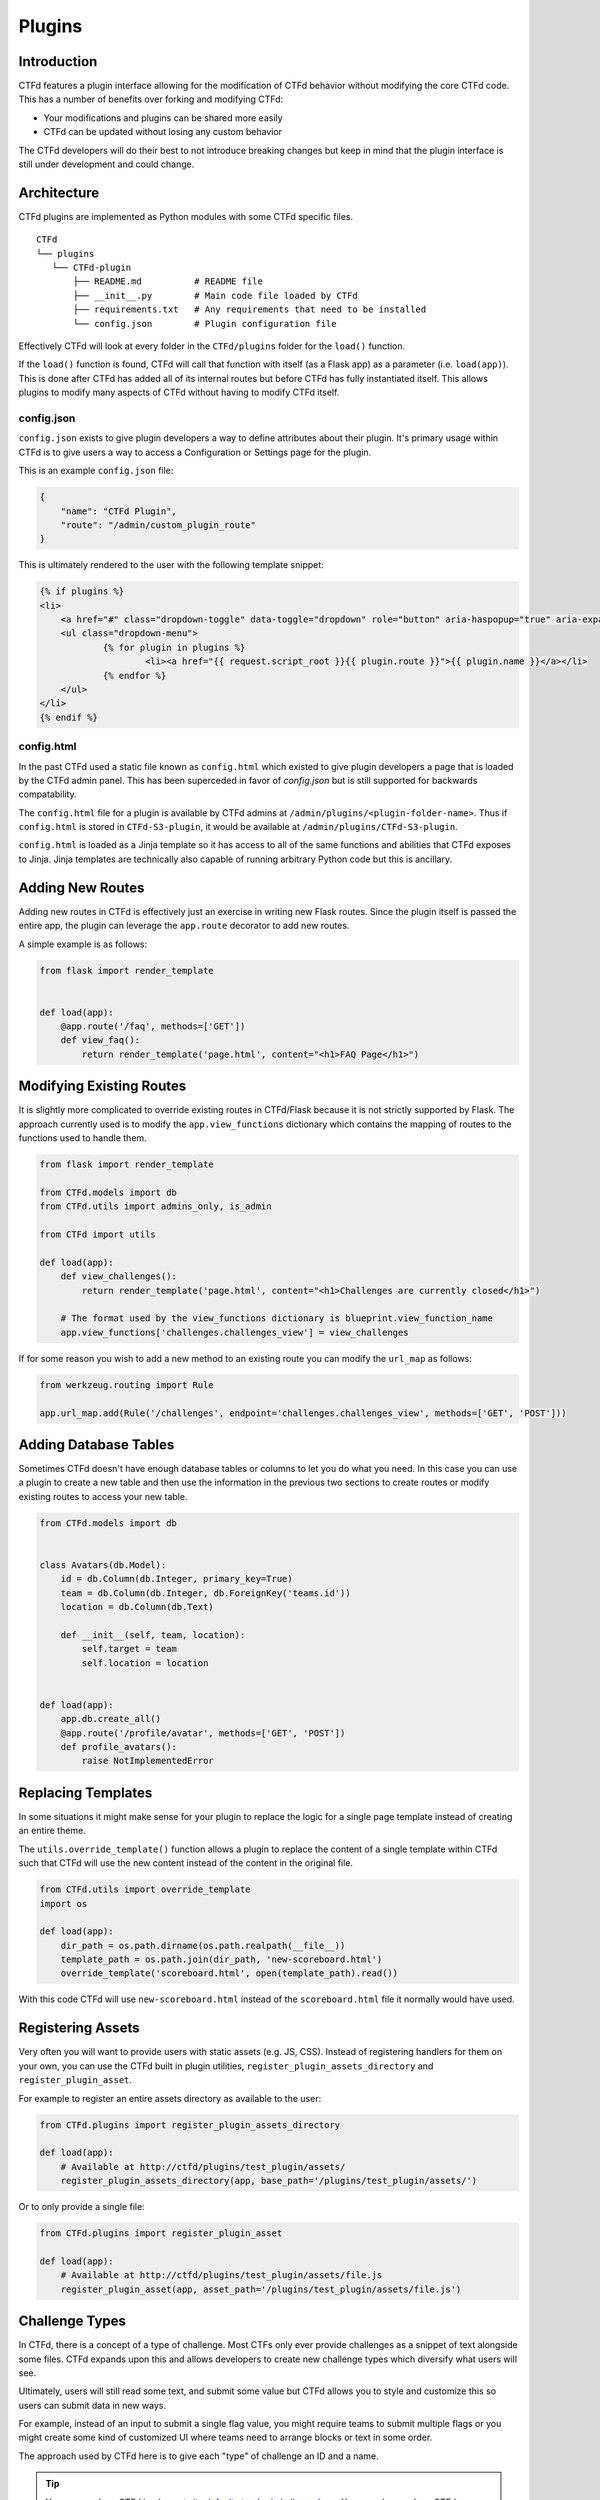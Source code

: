 Plugins
=======

Introduction
------------

CTFd features a plugin interface allowing for the modification of CTFd behavior without modifying the core CTFd code. This has a number of benefits over forking and modifying CTFd:

* Your modifications and plugins can be shared more easily
* CTFd can be updated without losing any custom behavior

The CTFd developers will do their best to not introduce breaking changes but keep in mind that the plugin interface is still under development and could change.

Architecture
------------

CTFd plugins are implemented as Python modules with some CTFd specific files.

::

    CTFd
    └── plugins
       └── CTFd-plugin
           ├── README.md          # README file
           ├── __init__.py        # Main code file loaded by CTFd
           ├── requirements.txt   # Any requirements that need to be installed
           └── config.json        # Plugin configuration file

Effectively CTFd will look at every folder in the ``CTFd/plugins`` folder for the ``load()`` function.

If the ``load()`` function is found, CTFd will call that function with itself (as a Flask app) as a parameter (i.e. ``load(app)``). This is done after CTFd has added all of its internal routes but before CTFd has fully instantiated itself. This allows plugins to modify many aspects of CTFd without having to modify CTFd itself.

config.json
~~~~~~~~~~~

``config.json`` exists to give plugin developers a way to define attributes about their plugin. It's primary usage within CTFd is to give users a way to access a Configuration or Settings page for the plugin.

This is an example ``config.json`` file:

.. code-block:: json

    {
        "name": "CTFd Plugin",
        "route": "/admin/custom_plugin_route"
    }

This is ultimately rendered to the user with the following template snippet:

.. code-block:: html

    {% if plugins %}
    <li>
        <a href="#" class="dropdown-toggle" data-toggle="dropdown" role="button" aria-haspopup="true" aria-expanded="false">Plugins <span class="caret"></span></a>
        <ul class="dropdown-menu">
                {% for plugin in plugins %}
                        <li><a href="{{ request.script_root }}{{ plugin.route }}">{{ plugin.name }}</a></li>
                {% endfor %}
        </ul>
    </li>
    {% endif %}

config.html
~~~~~~~~~~~

In the past CTFd used a static file known as ``config.html`` which existed to give plugin developers a page that is loaded by the CTFd admin panel. This has been superceded in favor of `config.json` but is still supported for backwards compatability.

The ``config.html`` file for a plugin is available by CTFd admins at ``/admin/plugins/<plugin-folder-name>``. Thus if ``config.html`` is stored in ``CTFd-S3-plugin``, it would be available at ``/admin/plugins/CTFd-S3-plugin``.

``config.html`` is loaded as a Jinja template so it has access to all of the same functions and abilities that CTFd exposes to Jinja. Jinja templates are technically also capable of running arbitrary Python code but this is ancillary.

Adding New Routes
-----------------

Adding new routes in CTFd is effectively just an exercise in writing new Flask routes. Since the plugin itself is passed the entire app, the plugin can leverage the ``app.route`` decorator to add new routes.

A simple example is as follows:

.. code-block:: python

    from flask import render_template


    def load(app):
        @app.route('/faq', methods=['GET'])
        def view_faq():
            return render_template('page.html', content="<h1>FAQ Page</h1>")

Modifying Existing Routes
-------------------------

It is slightly more complicated to override existing routes in CTFd/Flask because it is not strictly supported by Flask. The approach currently used is to modify the ``app.view_functions`` dictionary which contains the mapping of routes to the functions used to handle them.


.. code-block:: python

    from flask import render_template

    from CTFd.models import db
    from CTFd.utils import admins_only, is_admin

    from CTFd import utils

    def load(app):
        def view_challenges():
            return render_template('page.html', content="<h1>Challenges are currently closed</h1>")

        # The format used by the view_functions dictionary is blueprint.view_function_name
        app.view_functions['challenges.challenges_view'] = view_challenges

If for some reason you wish to add a new method to an existing route you can modify the ``url_map`` as follows:

.. code-block:: python

    from werkzeug.routing import Rule

    app.url_map.add(Rule('/challenges', endpoint='challenges.challenges_view', methods=['GET', 'POST']))

Adding Database Tables
----------------------

Sometimes CTFd doesn't have enough database tables or columns to let you do what you need. In this case you can use a plugin to create a new table and then use the information in the previous two sections to create routes or modify existing routes to access your new table.

.. code-block:: python

    from CTFd.models import db


    class Avatars(db.Model):
        id = db.Column(db.Integer, primary_key=True)
        team = db.Column(db.Integer, db.ForeignKey('teams.id'))
        location = db.Column(db.Text)

        def __init__(self, team, location):
            self.target = team
            self.location = location


    def load(app):
        app.db.create_all()
        @app.route('/profile/avatar', methods=['GET', 'POST'])
        def profile_avatars():
            raise NotImplementedError

Replacing Templates
-------------------

In some situations it might make sense for your plugin to replace the logic for a single page template instead of creating an entire theme.

The ``utils.override_template()`` function allows a plugin to replace the content of a single template within CTFd such that CTFd will use the new content instead of the content in the original file.

.. code-block:: python

    from CTFd.utils import override_template
    import os

    def load(app):
        dir_path = os.path.dirname(os.path.realpath(__file__))
        template_path = os.path.join(dir_path, 'new-scoreboard.html')
        override_template('scoreboard.html', open(template_path).read())

With this code CTFd will use ``new-scoreboard.html`` instead of the ``scoreboard.html`` file it normally would have used.


Registering Assets
------------------

Very often you will want to provide users with static assets (e.g. JS, CSS). Instead of registering handlers for them on your own, you can use the CTFd built in plugin utilities, ``register_plugin_assets_directory`` and ``register_plugin_asset``.

For example to register an entire assets directory as available to the user:

.. code-block:: python

    from CTFd.plugins import register_plugin_assets_directory

    def load(app):
        # Available at http://ctfd/plugins/test_plugin/assets/
        register_plugin_assets_directory(app, base_path='/plugins/test_plugin/assets/')


Or to only provide a single file:

.. code-block:: python

    from CTFd.plugins import register_plugin_asset

    def load(app):
        # Available at http://ctfd/plugins/test_plugin/assets/file.js
        register_plugin_asset(app, asset_path='/plugins/test_plugin/assets/file.js')


Challenge Types
---------------

In CTFd, there is a concept of a type of challenge. Most CTFs only ever provide challenges as a snippet of text alongside some files. CTFd expands upon this and allows developers to create new challenge types which diversify what users will see.

Ultimately, users will still read some text, and submit some value but CTFd allows you to style and customize this so users can submit data in new ways.

For example, instead of an input to submit a single flag value, you might require teams to submit multiple flags or you might create some kind of customized UI where teams need to arrange blocks or text in some order.

The approach used by CTFd here is to give each "type" of challenge an ID and a name.

.. Tip::
    You can see how CTFd implements its `default standard challenge here <https://github.com/CTFd/CTFd/blob/master/CTFd/plugins/challenges/__init__.py>`_. You can also see how CTFd implements `dynamic scoring using this feature <https://github.com/CTFd/CTFd/tree/master/CTFd/plugins/dynamic_challenges>`_.

Each challenge is implemented as a child class of the ``BaseChallenge`` and implements static methods named ``create``, ``read``, ``update``, ``delete``, ``attempt``, ``solve``, and ``fail``.

When a user attempts to solve a challenge, CTFd will look up the challenge type and then call the ``solve`` method as shown in the following snippet of code:

.. code-block:: python

    chal_class = get_chal_class(chal.type)
    status, message = chal_class.attempt(chal, request)

    if status:  # The challenge plugin says the input is right
        if ctftime() or is_admin():
            chal_class.solve(team=team, chal=chal, request=request)
        return jsonify({'status': 1, 'message': message})

    else:  # The challenge plugin says the input is wrong
        if ctftime() or is_admin():
            chal_class.fail(team=team, chal=chal, request=request)

This structure allows each Challenge Type to dictate how they are attempted, solved, and marked incorrect.

The Challenge Type also dictates the database table that it uses to store data. By default this uses the ``type`` column as a ``polymorphic_identity`` to implement `table inheritance <http://docs.sqlalchemy.org/en/latest/orm/inheritance.html#joined-table-inheritance>`_. Effectively each child table will use the Challenges table as a parent. The child table can add whatever columns it wishes but still leverage the existing columns from the parent.

We can see in the following code that the polymorphic_identity is specified to be ``dynamic`` as well as the ``type`` parameter. We can also see the call to ``create_all()`` which will create the table in our database.

.. code-block:: python

    class DynamicChallenge(Challenges):
        __mapper_args__ = {'polymorphic_identity': 'dynamic'}
        id = db.Column(None, db.ForeignKey('challenges.id'), primary_key=True)
        initial = db.Column(db.Integer)
        minimum = db.Column(db.Integer)
        decay = db.Column(db.Integer)

        def __init__(self, name, description, value, category, type='dynamic', minimum=1, decay=50):
            self.name = name
            self.description = description
            self.value = value
            self.initial = value
            self.category = category
            self.type = type
            self.minimum = minimum
            self.decay = decay


    def load(app):
        app.db.create_all()
        CHALLENGE_CLASSES['dynamic'] = DynamicValueChallenge
        register_plugin_assets_directory(app, base_path='/plugins/DynamicValueChallenge/assets/')

This code creates the necessary tables for the Challenge Type plugin which should be used in addition to the staticmethods used to define the challenge's behavior.

Every challenge type must be added to the global dictionary that specifies all challenge types:

.. code-block:: python

    CHALLENGE_CLASSES = {
        "standard": CTFdStandardChallenge
    }


    def get_chal_class(class_id):
        cls = CHALLENGE_CLASSES.get(class_id)
        if cls is None:
            raise KeyError
        return cls

The `Standard Challenge type <https://github.com/CTFd/CTFd/tree/master/CTFd/plugins/challenges>`_ provided within CTFd can be used as a base from which to build additional Challenge Type plugins.

Once new challenges are registered, CTFd will provide a dropdown allowing you to choose from all the challenge types you can create.

Each Challenge Type contains templates and scripts dictionaries which contain the routes for HTML and JS files needed for the operation of the modals used to create and update the challenges.

**These routes are not automatically defined by CTFd.**

Each challenge type plugin specifies the location of their own templates and scripts. An example is the built in `standard challenge type plugin <https://github.com/CTFd/CTFd/blob/master/CTFd/plugins/challenges/__init__.py>`_. It specifies the URLs that the assets are located at for the user's browser to load:

.. code-block:: python

    templates = {  # Templates used for each aspect of challenge editing & viewing
        'create': '/plugins/challenges/assets/create.html',
        'update': '/plugins/challenges/assets/update.html',
        'view': '/plugins/challenges/assets/view.html',
    }
    scripts = {  # Scripts that are loaded when a template is loaded
        'create': '/plugins/challenges/assets/create.js',
        'update': '/plugins/challenges/assets/update.js',
        'view': '/plugins/challenges/assets/view.js',
    }

These files are registered with Flask with the following code:

.. code-block:: python

    from CTFd.plugins import register_plugin_assets_directory

    def load(app):
        register_plugin_assets_directory(app, base_path='/plugins/challenges/assets/')


The aforementioned code handles the Python logic around new challenges but in order to fully integrate with CTFd you will need to create new Nunjucks templates to give admins/teams the ability to modify/update/solve your challenge. The `templates used by the Standard Challenge Type <https://github.com/CTFd/CTFd/tree/master/CTFd/plugins/challenges/assets>`_ should serve as examples.

Flag Types
----------

Flag types conversely are used to give developers a way to allow teams to submit flags which do not conform to a hardcoded string or a regex-able value.

The approach is very similar to Challenges with a base Flag/Key class and a global dictionary specifying all the Flag/Key types:

.. code-block:: python

    class BaseFlag(object):
        name = None
        templates = {}

        @staticmethod
        def compare(self, saved, provided):
            return True


    class CTFdStaticFlag(BaseFlag):
        name = "static"
        templates = {  # Nunjucks templates used for key editing & viewing
            "create": "/plugins/flags/assets/static/create.html",
            "update": "/plugins/flags/assets/static/edit.html",
        }

        @staticmethod
        def compare(chal_key_obj, provided):
            saved = chal_key_obj.content
            data = chal_key_obj.data

            if len(saved) != len(provided):
                return False
            result = 0

            if data == "case_insensitive":
                for x, y in zip(saved.lower(), provided.lower()):
                    result |= ord(x) ^ ord(y)
            else:
                for x, y in zip(saved, provided):
                    result |= ord(x) ^ ord(y)
            return result == 0


    class CTFdRegexFlag(BaseFlag):
        name = "regex"
        templates = {  # Nunjucks templates used for key editing & viewing
            "create": "/plugins/flags/assets/regex/create.html",
            "update": "/plugins/flags/assets/regex/edit.html",
        }

        @staticmethod
        def compare(chal_key_obj, provided):
            saved = chal_key_obj.content
            data = chal_key_obj.data

            if data == "case_insensitive":
                res = re.match(saved, provided, re.IGNORECASE)
            else:
                res = re.match(saved, provided)

            return res and res.group() == provided


    FLAG_CLASSES = {"static": CTFdStaticFlag, "regex": CTFdRegexFlag}


    def get_flag_class(class_id):
        cls = FLAG_CLASSES.get(class_id)
        if cls is None:
            raise KeyError
        return cls

When a challenge solution is submitted, the challenge plugin itself is responsible for:

1. Loading the appropriate Key class using the ``get_flag_class()`` function.
2. Properly calling the static ``compare()`` method defined by each Flag class.
3. Returning the correctness boolean and the message displayed to the user.

This is properly implemented by the following code `copied from the default standard challenge <https://github.com/CTFd/CTFd/blob/master/CTFd/plugins/challenges/__init__.py#L136>`_:

.. code-block:: python

    @staticmethod
    def attempt(challenge, request):
        data = request.form or request.get_json()
        submission = data['submission'].strip()
        flags = Flags.query.filter_by(challenge_id=challenge.id).all()
        for flag in flags:
            if get_flag_class(flag.type).compare(flag, submission):
                return True, 'Correct'
        return False, 'Incorrect'

